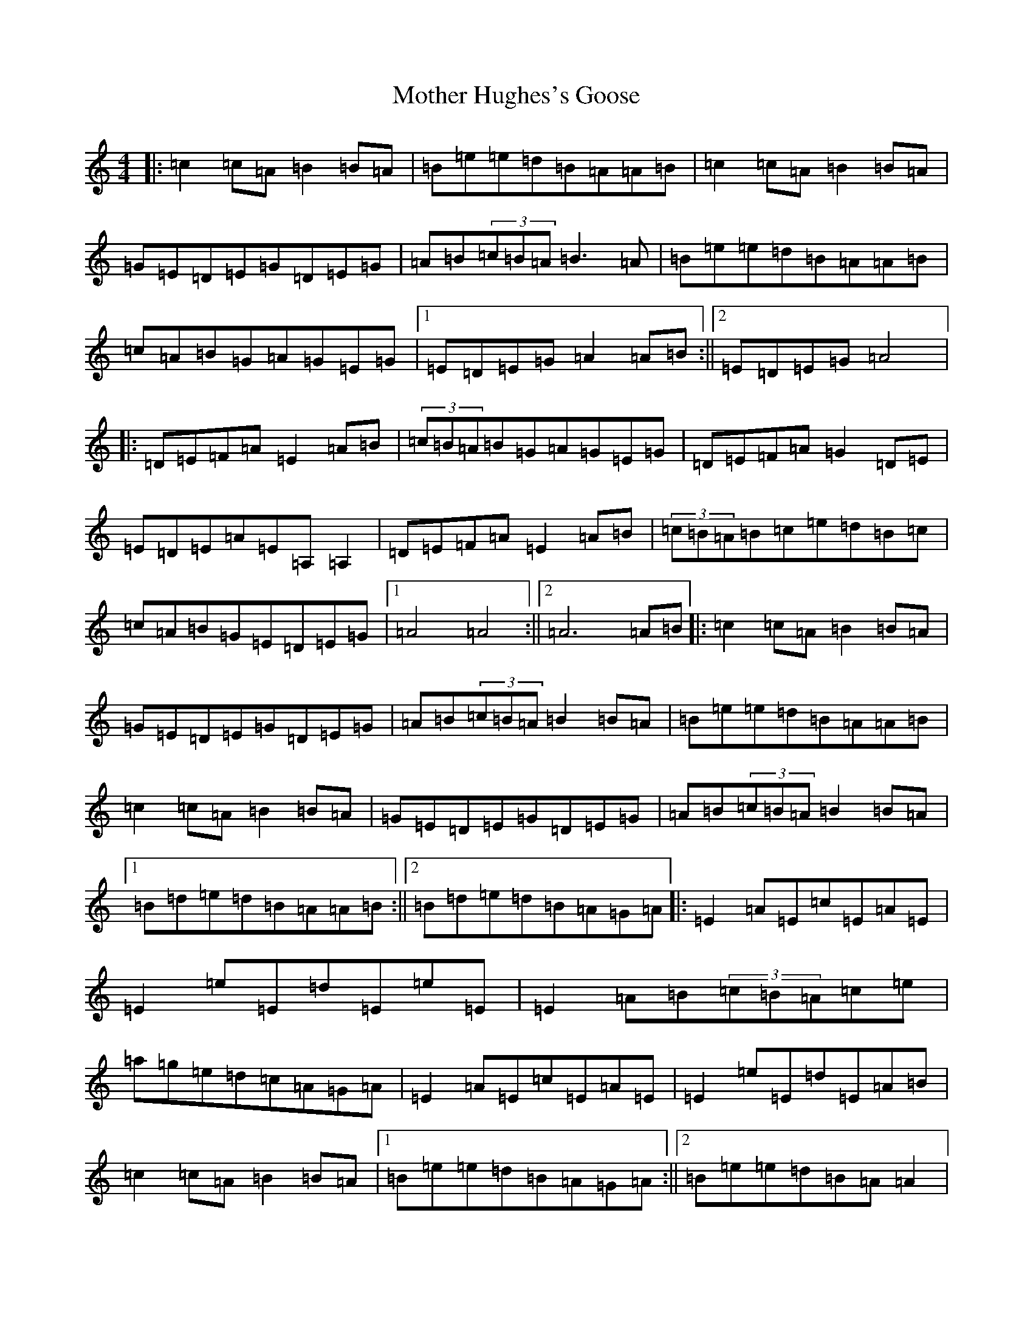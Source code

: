 X: 18201
T: Mother Hughes's Goose
S: https://thesession.org/tunes/4632#setting4632
Z: D Major
R: reel
M:4/4
L:1/8
K: C Major
|:=c2=c=A=B2=B=A|=B=e=e=d=B=A=A=B|=c2=c=A=B2=B=A|=G=E=D=E=G=D=E=G|=A=B(3=c=B=A=B3=A|=B=e=e=d=B=A=A=B|=c=A=B=G=A=G=E=G|1=E=D=E=G=A2=A=B:||2=E=D=E=G=A4|:=D=E=F=A=E2=A=B|(3=c=B=A=B=G=A=G=E=G|=D=E=F=A=G2=D=E|=E=D=E=A=E=A,=A,2|=D=E=F=A=E2=A=B|(3=c=B=A=B=c=e=d=B=c|=c=A=B=G=E=D=E=G|1=A4=A4:||2=A6=A=B|:=c2=c=A=B2=B=A|=G=E=D=E=G=D=E=G|=A=B(3=c=B=A=B2=B=A|=B=e=e=d=B=A=A=B|=c2=c=A=B2=B=A|=G=E=D=E=G=D=E=G|=A=B(3=c=B=A=B2=B=A|1=B=d=e=d=B=A=A=B:||2=B=d=e=d=B=A=G=A|:=E2=A=E=c=E=A=E|=E2=e=E=d=E=e=E|=E2=A=B(3=c=B=A=c=e|=a=g=e=d=c=A=G=A|=E2=A=E=c=E=A=E|=E2=e=E=d=E=A=B|=c2=c=A=B2=B=A|1=B=e=e=d=B=A=G=A:||2=B=e=e=d=B=A=A2|
